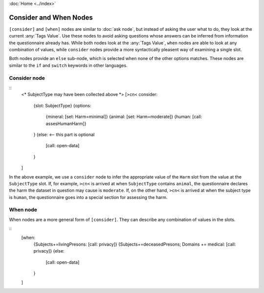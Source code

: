 :doc:`Home <../index>`

Consider and When Nodes
=======================

``[consider]`` and ``[when]`` nodes are similar to :doc:`ask node`, but instead of asking the user what to do, they look at the current :any:`Tags Value`. Use these nodes to avoid asking questions whose answers can be inferred from information the questionnaire already has. While both nodes look at the :any:`Tags Value`, ``when`` nodes are able to look at any combination of values, while ``consider`` nodes provide a more syntactically pleasent way of examining a single slot.

Both nodes provide an ``else`` sub-node, which is selected when none of the other options matches. These nodes are similar to the ``if`` and ``switch`` keywords in other languages.

Consider node
-------------

::
  <* SubjectType may have been collected above *>
  [>cn< consider:
    {slot: SubjectType}
    {options:
      {mineral: [set: Harm=minimal]}
      {animal:  [set: Harm=moderate]}
      {human:   [call: assesHumanHarm]}
    }
    {else: <-- this part is optional
      [call: open-data]
    }
  ]

In the above example, we use a ``consider`` node to infer the appropriate value of the ``Harm`` slot from the value at the ``SubjectType`` slot. If, for example, ``>cn<`` is arrived at when ``SubjectType`` contains ``animal``, the questionnaire declares the harm the dataset in question may cause is ``moderate``. If, on the other hand, ``>cn<`` is arrived at when the subject type is ``human``, the questionnaire goes into a special section for assessing the harm.



When node
---------

When nodes are a more general form of ``[consider]``. They can describe any combination of values in the slots.

::
  [when:
    {Subjects+=livingPresons: [call: privacy]}
    {Subjects+=deceasedPresons; Domains += medical: [call: privacy]}
    {else:
      [call: open-data]
    }
  ]
